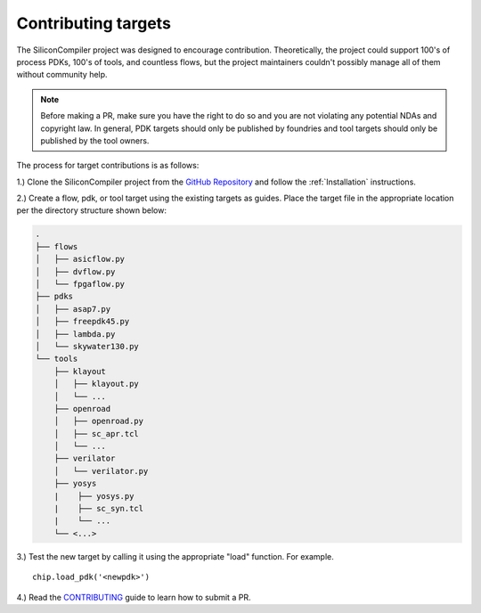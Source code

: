 Contributing targets
=====================

The SiliconCompiler project was designed to encourage contribution. Theoretically, the project could support 100's of process PDKs, 100's of tools, and countless flows, but the project maintainers couldn't possibly manage all of them without community help.

.. note::

   Before making a PR, make sure you have the right to do so and you are not violating any potential NDAs and copyright law. In general, PDK targets should only be published by foundries and tool targets should only be published by the tool owners.

The process for target contributions is as follows:

1.) Clone the SiliconCompiler project from the `GitHub Repository <https://github.com/siliconcompiler/siliconcompiler>`_ and follow the :ref:`Installation` instructions.

2.) Create a flow, pdk, or tool target using the existing targets as guides. Place the target file in the appropriate location per the directory structure shown below:

.. code-block:: text

   .
   ├── flows
   │   ├── asicflow.py
   │   ├── dvflow.py
   │   └── fpgaflow.py
   ├── pdks
   │   ├── asap7.py
   │   ├── freepdk45.py
   │   ├── lambda.py
   │   └── skywater130.py
   └── tools
       ├── klayout
       │   ├── klayout.py
       │   └── ...
       ├── openroad
       │   ├── openroad.py
       │   ├── sc_apr.tcl
       │   └── ...
       ├── verilator
       │   └── verilator.py
       ├── yosys
       |    ├── yosys.py
       |    ├── sc_syn.tcl
       |    └── ...
       └── <...>

3.) Test the new target by calling it using the appropriate "load" function. For example. ::

  chip.load_pdk('<newpdk>')

4.) Read the `CONTRIBUTING <https://github.com/siliconcompiler/siliconcompiler/blob/main/CONTRIBUTING.md>`_ guide to learn how to submit a PR.
